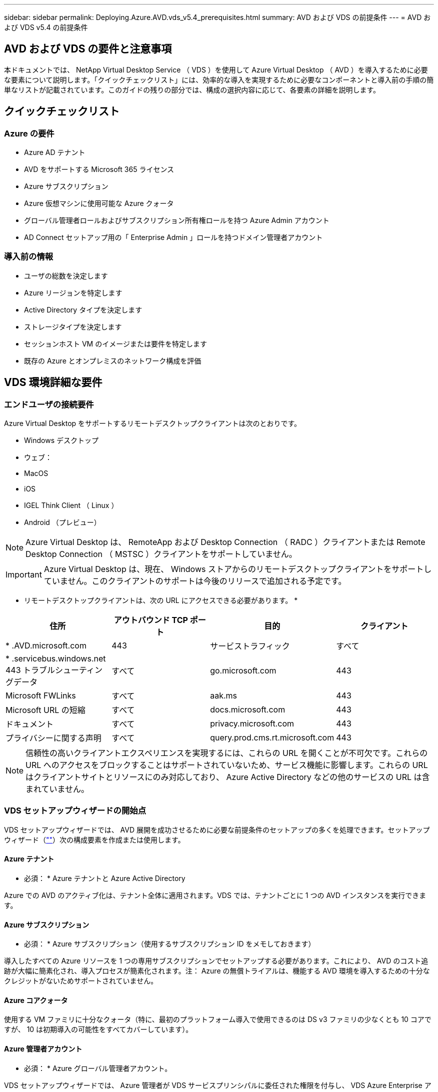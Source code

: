---
sidebar: sidebar 
permalink: Deploying.Azure.AVD.vds_v5.4_prerequisites.html 
summary: AVD および VDS の前提条件 
---
= AVD および VDS v5.4 の前提条件




== AVD および VDS の要件と注意事項

本ドキュメントでは、 NetApp Virtual Desktop Service （ VDS ）を使用して Azure Virtual Desktop （ AVD ）を導入するために必要な要素について説明します。「クイックチェックリスト」には、効率的な導入を実現するために必要なコンポーネントと導入前の手順の簡単なリストが記載されています。このガイドの残りの部分では、構成の選択内容に応じて、各要素の詳細を説明します。



== クイックチェックリスト



=== Azure の要件

* Azure AD テナント
* AVD をサポートする Microsoft 365 ライセンス
* Azure サブスクリプション
* Azure 仮想マシンに使用可能な Azure クォータ
* グローバル管理者ロールおよびサブスクリプション所有権ロールを持つ Azure Admin アカウント
* AD Connect セットアップ用の「 Enterprise Admin 」ロールを持つドメイン管理者アカウント




=== 導入前の情報

* ユーザの総数を決定します
* Azure リージョンを特定します
* Active Directory タイプを決定します
* ストレージタイプを決定します
* セッションホスト VM のイメージまたは要件を特定します
* 既存の Azure とオンプレミスのネットワーク構成を評価




== VDS 環境詳細な要件



=== エンドユーザの接続要件

.Azure Virtual Desktop をサポートするリモートデスクトップクライアントは次のとおりです。
* Windows デスクトップ
* ウェブ：
* MacOS
* iOS
* IGEL Think Client （ Linux ）
* Android （プレビュー）



NOTE: Azure Virtual Desktop は、 RemoteApp および Desktop Connection （ RADC ）クライアントまたは Remote Desktop Connection （ MSTSC ）クライアントをサポートしていません。


IMPORTANT: Azure Virtual Desktop は、現在、 Windows ストアからのリモートデスクトップクライアントをサポートしていません。このクライアントのサポートは今後のリリースで追加される予定です。

* リモートデスクトップクライアントは、次の URL にアクセスできる必要があります。 *

[cols="25,25,25,25"]
|===
| 住所 | アウトバウンド TCP ポート | 目的 | クライアント 


| * .AVD.microsoft.com | 443 | サービストラフィック | すべて 


| * .servicebus.windows.net 443 トラブルシューティングデータ | すべて | go.microsoft.com | 443 


| Microsoft FWLinks | すべて | aak.ms | 443 


| Microsoft URL の短縮 | すべて | docs.microsoft.com | 443 


| ドキュメント | すべて | privacy.microsoft.com | 443 


| プライバシーに関する声明 | すべて | query.prod.cms.rt.microsoft.com | 443 
|===

NOTE: 信頼性の高いクライアントエクスペリエンスを実現するには、これらの URL を開くことが不可欠です。これらの URL へのアクセスをブロックすることはサポートされていないため、サービス機能に影響します。これらの URL はクライアントサイトとリソースにのみ対応しており、 Azure Active Directory などの他のサービスの URL は含まれていません。



=== VDS セットアップウィザードの開始点

VDS セットアップウィザードでは、 AVD 展開を成功させるために必要な前提条件のセットアップの多くを処理できます。セットアップウィザード（link:https://cwasetup.cloudworkspace.com[""]）次の構成要素を作成または使用します。



==== Azure テナント

* 必須： * Azure テナントと Azure Active Directory

Azure での AVD のアクティブ化は、テナント全体に適用されます。VDS では、テナントごとに 1 つの AVD インスタンスを実行できます。



==== Azure サブスクリプション

* 必須： * Azure サブスクリプション（使用するサブスクリプション ID をメモしておきます）

導入したすべての Azure リソースを 1 つの専用サブスクリプションでセットアップする必要があります。これにより、 AVD のコスト追跡が大幅に簡素化され、導入プロセスが簡素化されます。注： Azure の無償トライアルは、機能する AVD 環境を導入するための十分なクレジットがないためサポートされていません。



==== Azure コアクォータ

使用する VM ファミリに十分なクォータ（特に、最初のプラットフォーム導入で使用できるのは DS v3 ファミリの少なくとも 10 コアですが、 10 は初期導入の可能性をすべてカバーしています）。



==== Azure 管理者アカウント

* 必須： * Azure グローバル管理者アカウント。

VDS セットアップウィザードでは、 Azure 管理者が VDS サービスプリンシパルに委任された権限を付与し、 VDS Azure Enterprise アプリケーションをインストールするように要求します。管理者には、 Azure の次のロールを割り当てる必要があります。

* テナントのグローバル管理者
* サブスクリプションの所有者ロール




==== VM イメージ

* 必須： * 複数セッションの Windows 10 をサポートする Azure イメージ。

Azure Marketplace では、最新バージョンの Windows 10 ベースイメージが提供されており、すべての Azure サブスクリプションからこれらのイメージに自動的にアクセスできます。別のイメージまたはカスタムイメージを使用する場合は、 VDS チームに他のイメージの作成や変更に関するアドバイスを提供するか、 Azure イメージに関する一般的な質問をさせていただき、商談のスケジュールを設定してください。



==== Active Directory

AVD では、ユーザ ID が Azure AD の一部であること、および VM が同じ Azure AD インスタンスと同期されている Active Directory ドメインに参加していることが必要です。VM を Azure AD インスタンスに直接接続することはできないため、ドメインコントローラを設定し、 Azure AD と同期する必要があります。

.サポートされるオプションは次のとおりです。
* サブスクリプション内での Active Directory インスタンスの自動ビルド。通常、 AD インスタンスは、このオプションを使用する Azure Virtual Desktop 環境の VDS 制御 VM （ CWMGR1 ）上の VDS によって作成されます。セットアッププロセスの一環として、 AD Connect をセットアップし、 Azure AD と同期するように設定しておく必要があります。
+
image:AD Options New.png[""]

* Azure サブスクリプションからアクセス可能な既存の Active Directory ドメインに統合し（通常は Azure VPN または Express Route 経由で）、 AD Connect またはサードパーティ製品を使用して Azure AD とユーザリストを同期します。
+
image:AD Options Existing.png[""]





==== ストレージレイヤ

AVD では、永続的なユーザー / 企業データが AVD セッション VM に存在しないようにストレージ戦略が設計されています。ユーザプロファイル、ユーザファイル、フォルダ、および企業 / アプリケーションデータの永続的データは、独立したデータレイヤでホストされている 1 つ以上のデータボリュームでホストされます。

FSLogix は ' セッション初期化時にユーザー・プロファイル・コンテナ（ VHD または VHDX フォーマット）をセッション・ホストにマウントすることによって ' ユーザー・プロファイルの多くの問題（データのスプロール化やログインの遅延など）を解決する ' プロファイルのコンテナ化テクノロジーです

このアーキテクチャのため、データストレージ機能が必要です。この機能は、ユーザーのログイン / ログオフの大部分が同時に発生したときに、毎朝 / 午後に必要となるデータ転送を処理できる必要があります。中規模の環境であっても、データ転送には大きな要件があります。データストレージレイヤのディスクパフォーマンスは、プライマリエンドユーザのパフォーマンス変数の 1 つです。ストレージ容量だけでなく、このストレージのパフォーマンスを適切にサイジングするには、特に注意が必要です。一般に、ストレージレイヤは、ユーザあたり 5~15 IOPS をサポートするようにサイズを設定します。

.VDS セットアップウィザードでは、次の構成がサポートされます。
* Azure NetApp Files （ ANF ）のセットアップと設定（推奨）_ ANF 標準サービスレベルは最大 150 ユーザをサポートしますが、ユーザ数は 150 ～ 500 人までにすることを推奨します。500 人を超えるユーザには ANF Ultra を推奨します。 _
+
image:Storage Layer 1.png[""]

* ファイルサーバ VM のセットアップと構成
+
image:Storage Layer 3.png[""]





==== ネットワーキング

* 必須： * Azure Express Route または VPN を介して Azure サブスクリプションから参照できるサブネットを含む、既存のすべてのネットワークサブネットのインベントリ。サブネットが重複しないように環境を構成する必要があります。

VDS セットアップウィザードでは、既存のネットワークとの統合計画の一環として、必要な範囲がある場合、または回避する必要がある場合にネットワークの範囲を定義できます。

導入時にユーザが使用する IP 範囲を決定します。Azure のベストプラクティスに従って、プライベート範囲の IP アドレスのみがサポートされます。

.サポートされる選択肢は次のとおりですが、デフォルトは /20 範囲です。
* 192.168.0.0 ～ 192.168.255.255
* 172.16.0.0 ～ 172.31.255.255
* 10.0.0.0 ～ 10.255.255.255




==== CWMGR1

コスト削減ワークロードのスケジューリング機能やライブスケーリング機能など、 VDS 固有の機能の一部では、テナントとサブスクリプション内に管理者の存在が必要です。したがって、 VDS セットアップウィザードの自動化の一環として、 CWMGR1 という管理 VM が導入されます。VDS の自動化タスクに加えて、この VM は、 SQL Express データベース、ローカルログファイル、および DCConfig という高度な設定ユーティリティで VDS の設定も保持します。

.VDS セットアップウィザードで選択した内容に応じて、この VM を使用して次の追加機能をホストできます。
* RDS ゲートウェイ（ RDS 配置でのみ使用）
* HTML 5 ゲートウェイ（ RDS 配置でのみ使用）
* RDS ライセンスサーバー（ RDS 展開でのみ使用）
* ドメインコントローラ（選択した場合）




=== Deployment Wizard の Decision Tree を参照してください

初期導入の一環として、新しい環境の設定をカスタマイズするための一連の質問に回答します。以下に、主要な決定事項の概要を示します。



==== Azure リージョン

AVD 仮想マシンをホストする Azure リージョンを決定します。Azure NetApp Files と特定の VM ファミリー（ GPU 対応 VM など）には Azure リージョンのサポートリストが定義されており、 AVD はほとんどのリージョンで使用できます。

* このリンクを使用して、を識別できます link:https://azure.microsoft.com/en-us/global-infrastructure/services/["Azure 製品は地域ごとに提供されています"]




==== Active Directory タイプ

使用する Active Directory の種類を決定します。

* 既存のオンプレミス Active Directory
* を参照してください link:Deploying.Azure.AVD.vds_v5.4_components_and_permissions.html["AVD VDS コンポーネントとアクセス権"] Azure 環境とローカルの Active Directory 環境で必要な権限とコンポーネントの説明を文書化します
* 新しい Azure サブスクリプションベースの Active Directory インスタンス
* Azure Active Directory ドメインサービス




==== データストレージ

ユーザプロファイル、個々のファイル、および企業共有のデータをどこに配置するかを決定します。次の選択肢があります。

* Azure NetApp Files の特長
* Azure Files の特長
* 従来のファイルサーバ（ Azure VM と管理対象ディスク）




== ネットアップ VDS 導入の要件 - 既存のコンポーネント



=== 既存の Active Directory ドメインコントローラを使用した NetApp VDS の導入

この構成タイプは、既存の Active Directory ドメインを拡張して AVD インスタンスをサポートします。この場合 'VDS では 'AVD コンポーネントの自動プロビジョニングと管理タスクをサポートするために ' 限定されたコンポーネントセットがドメインに導入されます

.この構成には、次のものが
* Azure VNet 上の VM からアクセス可能な既存の Active Directory ドメインコントローラ。通常は Azure VPN または Express Route 、または Azure で作成されたドメインコントローラを使用します。
* AVD ホストプールとデータボリュームをドメインに参加させる際の VDS 管理に必要な VDS コンポーネントとアクセス許可の追加。『 AVD VDS Components and Permissions 』ガイドでは、必要なコンポーネントと権限を定義しています。また、展開プロセスでは、必要な要素を作成するスクリプトを実行するためにドメイン権限を持つドメインユーザーが必要です。
* VDS 環境では、 VDS で作成された VM に対してデフォルトで VNet が作成されます。VNet は、既存の Azure ネットワーク VNet または CWMGR1 VM との間で、必要なサブネットが事前に定義されている既存の VNet に移動できます。




==== クレデンシャルとドメイン準備ツール

管理者は、導入プロセスのある時点でドメイン管理者の資格情報を提供する必要があります。ドメイン管理者の一時的な資格情報は、後で作成、使用、および削除できます（展開プロセスが完了した後）。また、前提条件の構築にサポートが必要なお客様は、ドメイン準備ツールを利用できます。



=== ネットアップ VDS 環境に既存のファイルシステムがある場合

VDS では、ユーザプロファイル、個人フォルダ、および企業データに AVD セッション VM からアクセスできるようにする Windows 共有が作成されます。VDS では、デフォルトでファイルサーバまたは Azure NetApp ファイルオプションのいずれかが導入されますが、 VDS の導入が完了した時点で既存のファイルストレージコンポーネント VDS がそのコンポーネントを指すことがあります。

.と既存のストレージコンポーネントを使用するための要件は次のとおりです。
* コンポーネントが SMB v3 をサポートしている必要があります
* コンポーネントは、 AVD セッションホストと同じ Active Directory ドメインに参加する必要があります
* VDS 構成で使用する UNC パスをコンポーネントで公開できる必要があります。 3 つの共有すべてに 1 つのパスを使用することも、それぞれに別々のパスを指定することもできます。VDS ではこれらの共有にユーザーレベルのアクセス権が設定されるので 'VDS AVD コンポーネントとアクセス権ドキュメントを参照して 'VDS Automation Services に適切なアクセス権が付与されていることを確認してください




=== 既存の Azure AD ドメインサービスを使用した NetApp VDS の導入

この構成では、既存の Azure Active Directory ドメインサービスインスタンスの属性を特定するプロセスが必要です。アカウントマネージャに連絡して、このタイプの導入を依頼してください。既存の AVD 環境での NetApp VDS の導入この構成タイプは、必要な Azure VNet 、 Active Directory 、および AVD コンポーネントがすでに存在することを前提としています。VDS の導入は、「既存の AD を使用した NetApp VDS の導入」構成と同じ方法で実行されますが、次の要件が追加されます。

* AVD テナントに対する RD オーナーの役割は、 Azure の VDS エンタープライズアプリケーションに付与する必要があります
* VDS Web App の VDS インポート機能を使用して、 AVD ホストプールと AVD ホストプール VM を VDS にインポートする必要がありますこのプロセスでは、 AVD ホストプールとセッション VM メタデータを収集し、 VDS に保存して、これらの要素を VDS で管理できるようにします
* CRA ツールを使用して、 AVD ユーザデータを VDS ユーザセクションにインポートする必要があります。このプロセスは 'VDS コントロールプレーンに各ユーザーのメタデータを挿入し 'AVD アプリケーショングループのメンバーシップとセッション情報を VDS で管理できるようにします




== 付録 A ： VDS コントロールプレーンの URL と IP アドレス

Azure サブスクリプション内の VDS コンポーネントは、 VDS Web アプリケーションや VDS API エンドポイントなどの VDS グローバルコントロールプレーンコンポーネントと通信します。アクセスするには、次のベース URI アドレスを、ポート 443 で双方向アクセスのためにセーフリストに登録する必要があります。

link:api.cloudworkspace.com[""]
link:autoprodb.database.windows.net[""]
link:vdctoolsapi.trafficmanager.net[""]
link:cjbootstrap3.cjautomate.net[""]
link:https://cjdownload3.file.core.windows.net/media[""]

アクセス制御デバイスが IP アドレスによるセーフリストのみを許可する場合、次の IP アドレスリストはセーフリストに登録する必要があります。VDS は Azure Traffic Manager サービスを使用するため、このリストは時間の経過とともに変更される場合があります。

13.67.190.243 13.67.215.62 13.89.50.122 13.67.227.115 13.67.227.230 13.67.227.67.227.9227.227.9227.92.239.1519.157 40.78.132.16.2.132.132.132.132.112.142.142.118.114.82.118.118.114.82.148.114.82.113.142.132.132.132.132.132.132.132.132.132.132.132.132.132.142.142.132.142.142.142.132.132.132.142.132.132.132.142.142.142.142.142.132.142.132.132.132.132.142.142.



== 付録 B ： Microsoft AVD の要件

この「 Microsoft AVD の要件」セクションでは、 Microsoft の AVD 要件の概要を説明します。完全な AVD 要件と最新の AVD 要件については、次のサイトを参照してください。

https://docs.microsoft.com/en-us/azure/virtual-desktop/overview#requirements[]



=== Azure Virtual Desktop セッションホストライセンス

Azure Virtual Desktop では次のオペレーティングシステムがサポートされているため、導入予定のデスクトップとアプリケーションに基づいて、ユーザに適したライセンスがあることを確認してください。

[cols="50,50"]
|===
| OS | 必要なライセンス 


| Windows 10 Enterprise マルチセッションまたは Windows 10 Enterprise | Microsoft 365 E3 、 E5 、 A3 、 A5 、 F3 、 Business Premium Windows E3 、 E5 、 A3 、 A5 


| Windows 7 Enterprise の場合 | Microsoft 365 E3 、 E5 、 A3 、 A5 、 F3 、 Business Premium Windows E3 、 E5 、 A3 、 A5 


| Windows Server 2012 R2 、 2016 、 2019 | ソフトウェアアシュアランスを備えた RDS クライアントアクセスライセンス（ CAL ） 
|===


=== AVD マシンの URL アクセス

Azure Virtual Desktop 用に作成する Azure 仮想マシンには、次の URL へのアクセス権が必要です。

[cols="25,25,25,25"]
|===
| 住所 | アウトバウンド TCP ポート | 目的 | サービスタグ 


| * .AVD.microsoft.com | 443 | サービストラフィック | WindowsVirtualDesktop 


| mrsglobalsteus2prod.blob.core.windows.net | 443 | エージェントおよび SXS スタックの更新 | AzureCloud 


| * .core.windows.net | 443 | エージェントトラフィック | AzureCloud 


| * .servicebus.windows.net | 443 | エージェントトラフィック | AzureCloud 


| prod.warmpath.msftcloudes.com | 443 | エージェントトラフィック | AzureCloud 


| catalogartifact.azureedge.net | 443 | Azure Marketplace で入手できます | AzureCloud 


| kms.core.windows.net | 1688 年 | Windows のライセンス認証 | インターネット 


| AVDportalstorageblob.blob.core.windows.net | 443 | Azure ポータルサポート | AzureCloud 
|===
次の表に、 Azure 仮想マシンがアクセスできるオプションの URL を示します。

[cols="25,25,25,25"]
|===
| 住所 | アウトバウンド TCP ポート | 目的 | サービスタグ 


| * .microsoftonline.com | 443 | MS Online Services への認証 | なし 


| * .events.data.microsoft.com | 443 | テレメータサービス | なし 


| www.msftconnecttest.com | 443 | OS がインターネットに接続されているかどうかを検出します | なし 


| * .prod.do.dsp.mp.microsoft.com | 443 | Windows Update を実行します | なし 


| login.windows.net | 443 | Microsoft Online Services 、 Office 365 にログインします | なし 


| * 。 SFX.ms | 443 | OneDrive クライアントソフトウェアを更新しました | なし 


| * .digicert.com | 443 | 証明書失効チェック | なし 
|===


=== 最適なパフォーマンス要因

最適なパフォーマンスを得るには、ネットワークが次の要件を満たしていることを確認します。

* クライアントのネットワークから、ホストプールが導入されている Azure リージョンへのラウンドトリップ（ RTT ）レイテンシが 150 ミリ秒未満である必要があります。
* デスクトップやアプリケーションをホストする VM が管理サービスに接続されている場合、ネットワークトラフィックが国や地域の境界を越えて流れることがあります。
* ネットワークパフォーマンスを最適化するために、セッションホストの VM を管理サービスと同じ Azure リージョンに配置することを推奨します。




=== サポートされる仮想マシンの OS イメージ

Azure Virtual Desktop でサポートされている x64 オペレーティングシステムイメージは次のとおりです。

* Windows 10 Enterprise マルチセッション、バージョン 1809 以降
* Windows 10 Enterprise バージョン 1809 以降
* Windows 7 Enterprise の場合
* Windows Server 2019
* Windows Server 2016
* Windows Server 2012 R2


Azure Virtual Desktop は、 x86 （ 32 ビット）、 Windows 10 Enterprise N 、または Windows 10 Enterprise KN オペレーティングシステムイメージをサポートしていません。Windows 7 では、セクターサイズの制限により、管理対象 Azure ストレージでホストされる VHD または VHDX ベースのプロファイルソリューションもサポートされません。

使用可能な自動化と導入のオプションは、次の表に示すように、選択する OS とバージョンによって異なります。

[cols="40,15,15,15,15"]
|===
| オペレーティングシステム | Azure イメージギャラリー | VM の手動導入 | ARM テンプレート統合 | Azure Marketplace でホストプールをプロビジョニング 


| Windows 10 マルチセッション、バージョン 1903 | はい。 | はい。 | はい。 | はい。 


| Windows 10 マルチセッション、バージョン 1809 | はい。 | はい。 | いいえ | いいえ 


| Windows 10 Enterprise バージョン 1903 | はい。 | はい。 | はい。 | はい。 


| Windows 10 Enterprise バージョン 1809 | はい。 | はい。 | いいえ | いいえ 


| Windows 7 Enterprise の場合 | はい。 | はい。 | いいえ | いいえ 


| Windows Server 2019 | はい。 | はい。 | いいえ | いいえ 


| Windows Server 2016 | はい。 | はい。 | はい。 | はい。 


| Windows Server 2012 R2 | はい。 | はい。 | いいえ | いいえ 
|===